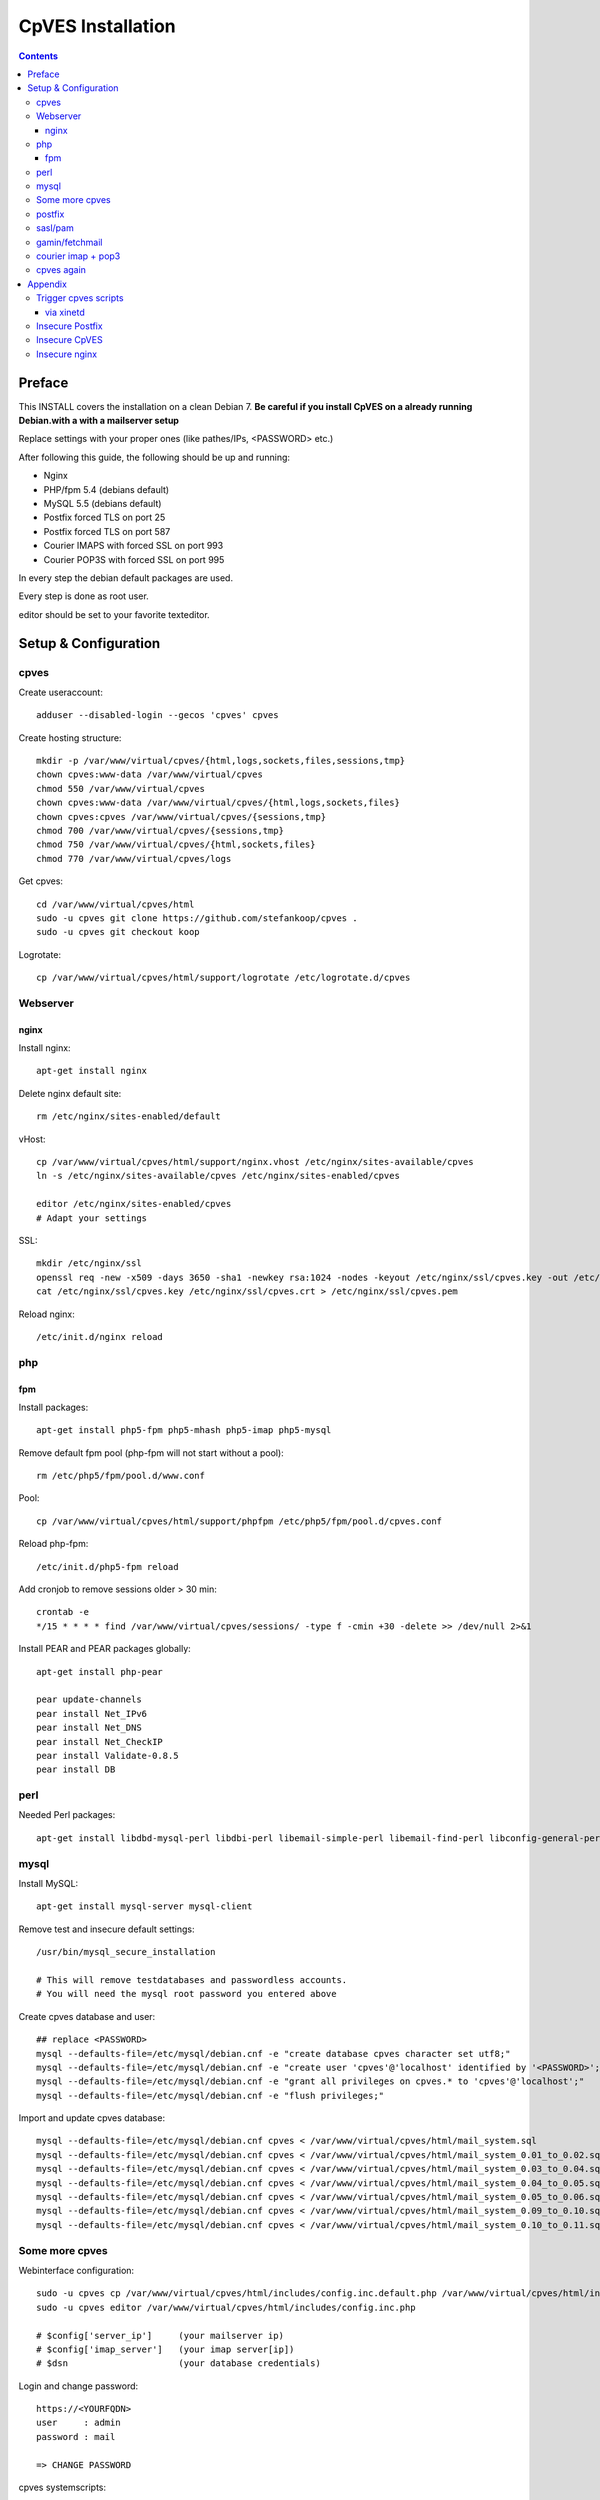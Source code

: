 ==================
CpVES Installation
==================
.. contents:: Contents

Preface
=======
This INSTALL covers the installation on a clean Debian 7.
**Be careful if you install CpVES on a already running Debian.with a with a mailserver setup**

Replace settings with your proper ones (like pathes/IPs, <PASSWORD> etc.)

After following this guide, the following should be up and running:

* Nginx
* PHP/fpm 5.4 (debians default)
* MySQL 5.5 (debians default)
* Postfix forced TLS on port 25
* Postfix forced TLS on port 587
* Courier IMAPS with forced SSL on port 993
* Courier POP3S with forced SSL on port 995

In every step the debian default packages are used.

Every step is done as root user.

editor should be set to your favorite texteditor.

Setup & Configuration
=====================

cpves
-----
Create useraccount::

  adduser --disabled-login --gecos 'cpves' cpves

Create hosting structure::

  mkdir -p /var/www/virtual/cpves/{html,logs,sockets,files,sessions,tmp}
  chown cpves:www-data /var/www/virtual/cpves
  chmod 550 /var/www/virtual/cpves
  chown cpves:www-data /var/www/virtual/cpves/{html,logs,sockets,files}
  chown cpves:cpves /var/www/virtual/cpves/{sessions,tmp}
  chmod 700 /var/www/virtual/cpves/{sessions,tmp}
  chmod 750 /var/www/virtual/cpves/{html,sockets,files}
  chmod 770 /var/www/virtual/cpves/logs

Get cpves::

  cd /var/www/virtual/cpves/html
  sudo -u cpves git clone https://github.com/stefankoop/cpves .
  sudo -u cpves git checkout koop

Logrotate::

  cp /var/www/virtual/cpves/html/support/logrotate /etc/logrotate.d/cpves

Webserver
---------

nginx
#####

Install nginx::

  apt-get install nginx

Delete nginx default site::

  rm /etc/nginx/sites-enabled/default

vHost::

  cp /var/www/virtual/cpves/html/support/nginx.vhost /etc/nginx/sites-available/cpves
  ln -s /etc/nginx/sites-available/cpves /etc/nginx/sites-enabled/cpves

  editor /etc/nginx/sites-enabled/cpves
  # Adapt your settings
  
SSL::

  mkdir /etc/nginx/ssl
  openssl req -new -x509 -days 3650 -sha1 -newkey rsa:1024 -nodes -keyout /etc/nginx/ssl/cpves.key -out /etc/nginx/ssl/cpves.crt -subj '/O=*/OU=*/CN=*'
  cat /etc/nginx/ssl/cpves.key /etc/nginx/ssl/cpves.crt > /etc/nginx/ssl/cpves.pem

Reload nginx::
  
  /etc/init.d/nginx reload

php
---

fpm
###
Install packages::

  apt-get install php5-fpm php5-mhash php5-imap php5-mysql

Remove default fpm pool (php-fpm will not start without a pool)::

  rm /etc/php5/fpm/pool.d/www.conf

Pool::

  cp /var/www/virtual/cpves/html/support/phpfpm /etc/php5/fpm/pool.d/cpves.conf
  
Reload php-fpm::

  /etc/init.d/php5-fpm reload

Add cronjob to remove sessions older > 30 min::

  crontab -e
  */15 * * * * find /var/www/virtual/cpves/sessions/ -type f -cmin +30 -delete >> /dev/null 2>&1

Install PEAR and PEAR packages globally::

  apt-get install php-pear

  pear update-channels
  pear install Net_IPv6
  pear install Net_DNS
  pear install Net_CheckIP
  pear install Validate-0.8.5
  pear install DB

perl
----

Needed Perl packages::

  apt-get install libdbd-mysql-perl libdbi-perl libemail-simple-perl libemail-find-perl libconfig-general-perl libproc-pid-file-perl


mysql
-----
Install MySQL::

  apt-get install mysql-server mysql-client

Remove test and insecure default settings::

  /usr/bin/mysql_secure_installation

  # This will remove testdatabases and passwordless accounts.
  # You will need the mysql root password you entered above

Create cpves database and user::

  ## replace <PASSWORD>
  mysql --defaults-file=/etc/mysql/debian.cnf -e "create database cpves character set utf8;"
  mysql --defaults-file=/etc/mysql/debian.cnf -e "create user 'cpves'@'localhost' identified by '<PASSWORD>';"
  mysql --defaults-file=/etc/mysql/debian.cnf -e "grant all privileges on cpves.* to 'cpves'@'localhost';"
  mysql --defaults-file=/etc/mysql/debian.cnf -e "flush privileges;"

Import and update cpves database::

  mysql --defaults-file=/etc/mysql/debian.cnf cpves < /var/www/virtual/cpves/html/mail_system.sql
  mysql --defaults-file=/etc/mysql/debian.cnf cpves < /var/www/virtual/cpves/html/mail_system_0.01_to_0.02.sql
  mysql --defaults-file=/etc/mysql/debian.cnf cpves < /var/www/virtual/cpves/html/mail_system_0.03_to_0.04.sql
  mysql --defaults-file=/etc/mysql/debian.cnf cpves < /var/www/virtual/cpves/html/mail_system_0.04_to_0.05.sql
  mysql --defaults-file=/etc/mysql/debian.cnf cpves < /var/www/virtual/cpves/html/mail_system_0.05_to_0.06.sql
  mysql --defaults-file=/etc/mysql/debian.cnf cpves < /var/www/virtual/cpves/html/mail_system_0.09_to_0.10.sql
  mysql --defaults-file=/etc/mysql/debian.cnf cpves < /var/www/virtual/cpves/html/mail_system_0.10_to_0.11.sql

Some more cpves
---------------

Webinterface configuration::

  sudo -u cpves cp /var/www/virtual/cpves/html/includes/config.inc.default.php /var/www/virtual/cpves/html/includes/config.inc.php
  sudo -u cpves editor /var/www/virtual/cpves/html/includes/config.inc.php

  # $config['server_ip']     (your mailserver ip)
  # $config['imap_server']   (your imap server[ip])
  # $dsn                     (your database credentials)

Login and change password::

  https://<YOURFQDN>
  user     : admin
  password : mail
  
  => CHANGE PASSWORD

cpves systemscripts::
  
  mkdir /etc/cpves
  cp /var/www/virtual/cpves/html/system_scripts/mail_config.default.conf /etc/cpves/mail_config.conf
  editor /etc/cpves/mail_config.conf
  # db_username = cpves
  # db_password = <PASSWORD>
  # db_name = cpves

  mkdir /usr/local/cpves
  cp /var/www/virtual/cpves/html/system_scripts/{create_mailboxes.pl,create_mailfilters.pl,delete_mailbox.pl,create_fetchmail.pl,create_mailbox_size.pl,sa_learn.pl} /usr/local/cpves/

postfix
-------
Install packages::
  
  apt-get install postfix postfix-mysql postfix-pcre

Add user for receiving mails::

  groupadd -g 5000 vmail
  useradd -g vmail -u 5000 vmail -d /home/vmail -m

Create directories to store (removed) email users::

  mkdir /home/vmail_safe
  chown vmail:vmail /home/vmail_safe

Add postfix to sasl group::

  adduser postfix sasl

Create postfix sasl configuration (replace <PASSWORD>)::

  editor /etc/postfix/sasl/smtpd.conf
  
  pwcheck_method: saslauthd
  mech_list: plain login
  allow_plaintext: true
  auxprop_plugin: sql
  sql_engine: mysql
  sql_hostnames: 127.0.0.1
  sql_user: cpves
  sql_passwd: <PASSWORD>
  sql_database: cpves
  sql_select: select cpasswd from users where email = '%u@%r'

The following is a **example postfix** *main.cf*. Edit to your needs::

  editor /etc/postfix/main.cf

  myorigin = /etc/mailname
  myhostname = <FQDN>

  smtpd_banner = $myhostname ESMTP $mail_name
  biff = no

  append_dot_mydomain = no

  delay_warning_time = 0h

  smtpd_use_tls = yes
  smtp_tls_note_starttls_offer = yes
  smtpd_tls_cert_file=/etc/postfix/smtpd.pem
  smtpd_tls_key_file=/etc/postfix/smtpd.pem
  smtpd_tls_CAfile = /etc/postfix/smtpd.pem
  smtpd_tls_loglevel = 1
  smtpd_tls_received_header = yes
  smtpd_tls_session_cache_timeout = 3600s
  tls_random_source = dev:/dev/urandom

  smtpd_sasl_auth_enable = yes
  smtpd_sasl_security_options = noanonymous
  broken_sasl_auth_clients = yes

  smtpd_error_sleep_time = 1s
  smtpd_soft_error_limit = 10
  smtpd_hard_error_limit = 20

  alias_database = hash:/etc/aliases
  myorigin = /etc/mailname
  mydestination = <FQDN>, <HOSTNAME>, localhost, localhost.localdomain
  relayhost =
  mynetworks = 127.0.0.0/8
  mailbox_size_limit = 0
  recipient_delimiter = +

  local_recipient_maps=mysql:/etc/postfix/mysql-virtual_email2email.cf $alias_maps

  alias_maps = mysql:/etc/postfix/mysql-virtual_forwardings.cf mysql:/etc/postfix/mysql-virtual_email2email.cf
  virtual_alias_domains =
  virtual_alias_maps = mysql:/etc/postfix/mysql-virtual_forwardings.cf mysql:/etc/postfix/mysql-virtual_email2email.cf
  virtual_mailbox_domains = mysql:/etc/postfix/mysql-virtual_domains.cf
  virtual_mailbox_maps = mysql:/etc/postfix/mysql-virtual_mailboxes.cf

  virtual_mailbox_base = /home/vmail

  virtual_uid_maps = static:5000
  virtual_gid_maps = static:5000

  smtpd_recipient_restrictions = permit_mynetworks,permit_sasl_authenticated,reject_unauth_destination
  smtpd_client_restrictions = permit_mynetworks,permit_sasl_authenticated

  virtual_transport = maildrop
  maildrop_destination_recipient_limit = 1
  maildrop_destination_concurrency_limit = 1

  message_size_limit = 104857600
  maximal_queue_lifetime = 1d
  bounce_queue_lifetime = 1d
  inet_protocols = ipv4

/etc/postfix/mysql-virtual_mailboxes.cf::

  editor /etc/postfix/mysql-virtual_mailboxes.cf
  
  user = cpves
  password = <PASSWORD>
  dbname = cpves
  table = users
  select_field = CONCAT(SUBSTRING_INDEX(email,'@',-1),'/',SUBSTRING_INDEX(email,'@',1),'/')
  where_field = email
  hosts = 127.0.0.1

/etc/postfix/mysql-virtual_domains.cf::

  editor /etc/postfix/mysql-virtual_domains.cf

  user = cpves
  password = <PASSWORD>
  dbname = cpves
  table = domains
  select_field = 'virtual'
  where_field = dnsname
  additional_conditions = AND access = '1'
  hosts = 127.0.0.1

/etc/postfix/mysql-virtual_email2email.cf::

  editor /etc/postfix/mysql-virtual_email2email.cf

  user = cpves
  password = <PASSWORD>
  dbname = cpves
  table = users
  select_field = email
  where_field = email
  additional_conditions = AND access = '1'
  hosts = 127.0.0.1

/etc/postfix/mysql-virtual_forwardings.cf::

  editor /etc/postfix/mysql-virtual_forwardings.cf

  user = cpves
  password = <PASSWORD>
  dbname = cpves
  table = forwardings
  select_field = eto
  where_field = efrom
  hosts = 127.0.0.1

/etc/postfix/master.cf::

  editor /etc/postfix/master.cf

  smtp      inet  n       -        y       -       -       smtpd
  submission inet n       -       y       -       -       smtpd -o smtpd_enforce_tls=yes
  pickup    fifo  n       -       -       60      1       pickup
  cleanup   unix  n       -       -       -       0       cleanup
  qmgr      fifo  n       -       n       300     1       qmgr
  tlsmgr    unix  -       -       -       1000?   1       tlsmgr
  rewrite   unix  -       -       -       -       -       trivial-rewrite
  bounce    unix  -       -       -       -       0       bounce
  defer     unix  -       -       -       -       0       bounce
  trace     unix  -       -       -       -       0       bounce
  verify    unix  -       -       -       -       1       verify
  flush     unix  n       -       -       1000?   0       flush
  proxymap  unix  -       -       n       -       -       proxymap
  proxywrite unix -       -       n       -       1       proxymap
  smtp      unix  -       -       -       -       -       smtp
  relay     unix  -       -       -       -       -       smtp
          -o smtp_fallback_relay=
  showq     unix  n       -       -       -       -       showq
  error     unix  -       -       -       -       -       error
  retry     unix  -       -       -       -       -       error
  discard   unix  -       -       -       -       -       discard
  local     unix  -       n       n       -       -       local
  virtual   unix  -       n       n       -       -       virtual
  lmtp      unix  -       -       -       -       -       lmtp
  anvil     unix  -       -       -       -       1       anvil
  scache    unix  -       -       -       -       1       scache
  maildrop  unix  -       n       n       -       -       pipe
    flags=DRhu user=vmail argv=/usr/bin/maildrop -d ${recipient}
  uucp      unix  -       n       n       -       -       pipe
    flags=Fqhu user=uucp argv=uux -r -n -z -a$sender - $nexthop!rmail ($recipient)
  ifmail    unix  -       n       n       -       -       pipe
    flags=F user=ftn argv=/usr/lib/ifmail/ifmail -r $nexthop ($recipient)
  bsmtp     unix  -       n       n       -       -       pipe
    flags=Fq. user=bsmtp argv=/usr/lib/bsmtp/bsmtp -t$nexthop -f$sender $recipient
  scalemail-backend unix  -       n       n       -       2       pipe
    flags=R user=scalemail argv=/usr/lib/scalemail/bin/scalemail-store ${nexthop} ${user} ${extension}
  mailman   unix  -       n       n       -       -       pipe
    flags=FR user=list argv=/usr/lib/mailman/bin/postfix-to-mailman.py
    ${nexthop} ${user}

Adjust rights::

  chmod o= /etc/postfix/mysql-virtual_*.cf
  chgrp postfix /etc/postfix/mysql-virtual_*.cf

Generate selfsigned certificate for postfix::

  openssl req -new -x509 -days 365 -nodes -out /etc/postfix/postfix.pem -keyout /etc/postfix/postfix.pem -subj '/O=*/OU=*/CN=*'


sasl/pam
--------
Install packages::
  
  apt-get install libsasl2-modules libsasl2-2 sasl2-bin  libsasl2-modules-sql libpam-mysql

Edit sasl configuration::

  editor /etc/default/saslauthd
  
  START=yes
  MECHANISMS="pam"
  OPTIONS="-c -m /var/spool/postfix/var/run/saslauthd -r"

Edit pam configuration for smtp(replace <PASSWORD>)::

  editor /etc/pam.d/smtp
  
  auth    required   pam_mysql.so user=cpves passwd=<PASSWORD> host=127.0.0.1 db=cpves table=users usercolumn=email passwdcolumn=cpasswd crypt=1
  account sufficient pam_mysql.so user=cpves passwd=<PASSWORD> host=127.0.0.1 db=cpves table=users usercolumn=email passwdcolumn=cpasswd crypt=1

gamin/fetchmail
---------------
If IMAP IDLE should be used::

  apt-get install gamin

If fetchmail should be used::

  apt-get install fetchmail

courier imap + pop3
-------------------
Install packages::

 apt-get install courier-authlib courier-authlib-mysql courier-imap courier-pop courier-maildrop  libdbi-perl libemail-simple-perl libemail-find-perl libconfig-general-perl libproc-pid-file-perl courier-pop-ssl courier-imap-ssl  libdbd-mysql-perl

We dont want plainttext imap and pop3::

  update-rc.d -f courier-imap remove && /etc/init.d/courier-imap stop
  update-rc.d -f courier-pop remove && /etc/init.d/courier-pop stop

Let courier authenticate against mysql (replace <PASSWORD>)::

  editor /etc/courier/authmysqlrc

  MYSQL_SERVER            localhost
  MYSQL_USERNAME          cpves
  MYSQL_PASSWORD          <PASSWORD>
  MYSQL_DATABASE          cpves
  MYSQL_USER_TABLE        users
  MYSQL_CRYPT_PWFIELD     cpasswd
  MYSQL_CLEAR_PWFIELD     passwd
  MYSQL_NAME_FIELD        full_name
  MYSQL_HOME_FIELD        CONCAT('/home/vmail/',SUBSTRING_INDEX(email,'@',-1),'/',SUBSTRING_INDEX(email,'@',1),'/')
  MYSQL_UID_FIELD         5000
  MYSQL_GID_FIELD         5000
  MYSQL_LOGIN_FIELD       email
  MYSQL_AUXOPTIONS_FIELD  CONCAT("disableimap=",if(p_imap=0,1,0),",disablepop3=",if(p_pop3=0,1,0),",disablewebmail=",if(p_webmail=0,1,0))
  MYSQL_WHERE_CLAUSE      access='1'

Add mysql to couriers authmodules::

  editor /etc/courier/authdaemonrc
  
  authmodulelist="authmysql"

cpves again
-----------

Add Cronjobs::

  crontab -u vmail -e
  
  */2 * * * *     perl /usr/local/cpves/create_mailboxes.pl
  */2 * * * *     perl /usr/local/cpves/create_mailfilters.pl
  */5 * * * *     perl /usr/local/cpves/delete_mailbox.pl
  */10 * * * *    perl /usr/local/cpves/create_fetchmail.pl
  01 23 * * *     perl /usr/local/cpves/create_mailbox_size.pl

Appendix
=========

Trigger cpves scripts
---------------------

via xinetd
##########

cpves configuration::

  sudo -u cpves editor /var/www/virtual/cpves/html/includes/config.inc.php

  ...
  $config['trigger_service_enabled'] = 1;
  $config['trigger_service_host'] = "localhost";
  $config['trigger_service_port'] = 7928;
  ...

  Add port to services::

  echo "mailcontrol     7928/tcp                        # Mailsystem control" >> /etc/services

  If not already installed, install xinetd::

  apt-get install xinetd

Create xinetd service::

  editor /etc/xinetd.d/mailcontrol
  
  service mailcontrol
  {
    disable         = no
    socket_type     = stream
    protocol        = tcp
    wait            = no
    user            = vmail
    server          = /usr/local/cpves/runScripts.sh
    only_from       = 127.0.0.1
  }  

Copy over cpves system script::

  cp /var/www/virtual/cpves/html/system_scripts/runScripts.sh /usr/local/cpves/
  chmod +x /usr/local/cpves/runScripts.sh

Insecure Postfix
----------------

Insecure CpVES
--------------

Insecure nginx
--------------

